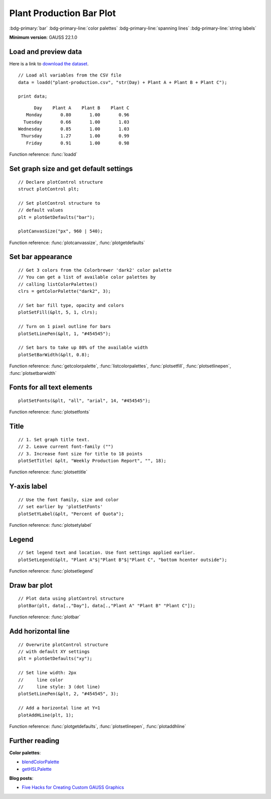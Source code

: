 Plant Production Bar Plot
=====================================================================

.. figure:: ../_static/images/plot-plant-production-bars.jpg
   :width: 80 %
   :alt: Bar plot of production from three plants by day of week.

:bdg-primary:`bar` :bdg-primary-line:`color palettes` :bdg-primary-line:`spanning lines` :bdg-primary-line:`string labels`

**Minimum version**: GAUSS 22.1.0

Load and preview data
++++++++++++++++++++++++++++++

Here is a link to `download the dataset <https://raw.githubusercontent.com/aptech/gauss-plot-library/master/data/plant-production.csv>`_.

::

    // Load all variables from the CSV file
    data = loadd("plant-production.csv", "str(Day) + Plant A + Plant B + Plant C");

    print data;

::

           Day    Plant A    Plant B    Plant C 
        Monday       0.80       1.00       0.96 
       Tuesday       0.66       1.00       1.03 
     Wednesday       0.85       1.00       1.03 
      Thursday       1.27       1.00       0.99 
        Friday       0.91       1.00       0.98

Function reference: :func:`loadd`


Set graph size and get default settings
+++++++++++++++++++++++++++++++++++++++++

::

    // Declare plotControl structure
    struct plotControl plt;
    
    // Set plotControl structure to
    // default values
    plt = plotGetDefaults("bar");
    
    plotCanvasSize("px", 960 | 540);


Function reference: :func:`plotcanvassize`, :func:`plotgetdefaults`


Set bar appearance
++++++++++++++++++++++++++++++

::
    
    // Get 3 colors from the Colorbrewer 'dark2' color palette
    // You can get a list of available color palettes by
    // calling listColorPalettes()
    clrs = getColorPalette("dark2", 3);
    
    // Set bar fill type, opacity and colors
    plotSetFill(&plt, 5, 1, clrs);
    
    // Turn on 1 pixel outline for bars
    plotSetLinePen(&plt, 1, "#454545");

    // Set bars to take up 80% of the available width
    plotSetBarWidth(&plt, 0.8);


Function reference: :func:`getcolorpalette`, :func:`listcolorpalettes`, :func:`plotsetfill`, :func:`plotsetlinepen`, :func:`plotsetbarwidth`

Fonts for all text elements
+++++++++++++++++++++++++++++++++


::
    
    plotSetFonts(&plt, "all", "arial", 14, "#454545");

Function reference: :func:`plotsetfonts`

Title
+++++++++


::
    
    // 1. Set graph title text.
    // 2. Leave current font-family ("")
    // 3. Increase font size for title to 18 points
    plotSetTitle( &plt, "Weekly Production Report", "", 18);


Function reference: :func:`plotsettitle`

Y-axis label
+++++++++++++++

::    

    // Use the font family, size and color
    // set earlier by 'plotSetFonts'
    plotSetYLabel(&plt, "Percent of Quota");
    
Function reference: :func:`plotsetylabel`
    
Legend
++++++++


::
    
    // Set legend text and location. Use font settings applied earlier.
    plotSetLegend(&plt, "Plant A"$|"Plant B"$|"Plant C", "bottom hcenter outside");

Function reference: :func:`plotsetlegend`

Draw bar plot
++++++++++++++++

::
    
    // Plot data using plotControl structure
    plotBar(plt, data[.,"Day"], data[.,"Plant A" "Plant B" "Plant C"]);

Function reference: :func:`plotbar`

Add horizontal line
+++++++++++++++++++++

::
    
    // Overwrite plotControl structure
    // with default XY settings
    plt = plotGetDefaults("xy");

    // Set line width: 2px
    //     line color
    //     line style: 3 (dot line)    
    plotSetLinePen(&plt, 2, "#454545", 3);

    // Add a horizontal line at Y=1 
    plotAddHLine(plt, 1);


Function reference: :func:`plotgetdefaults`, :func:`plotsetlinepen`, :func:`plotaddhline`

Further reading
++++++++++++++++++++++

**Color palettes**:

* `blendColorPalette <https://docs.aptech.com/gauss/blendcolorpalette.html>`_
* `getHSLPalette <https://docs.aptech.com/gauss/gethslpalette.html>`_

**Blog posts**:

* `Five Hacks for Creating Custom GAUSS Graphics <https://www.aptech.com/blog/five-hacks-for-creating-custom-gauss-graphics/>`_
